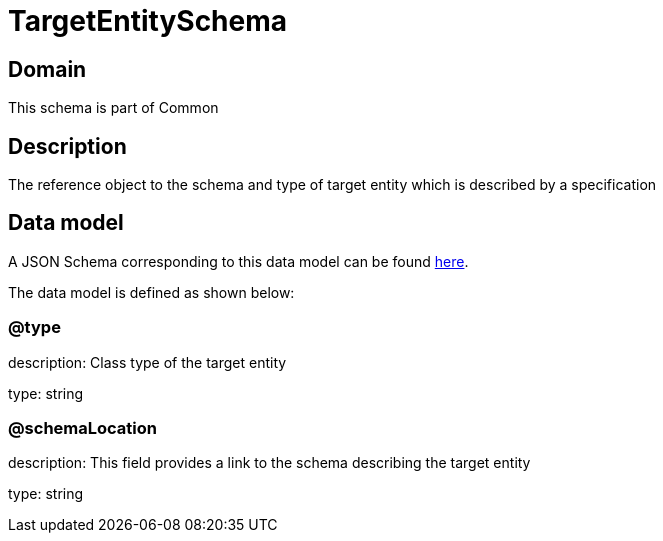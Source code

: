 = TargetEntitySchema

[#domain]
== Domain

This schema is part of Common

[#description]
== Description

The reference object to the schema and type of target entity which is described by a specification


[#data_model]
== Data model

A JSON Schema corresponding to this data model can be found https://tmforum.org[here].

The data model is defined as shown below:


=== @type
description: Class type of the target entity

type: string


=== @schemaLocation
description: This field provides a link to the schema describing the target entity

type: string

